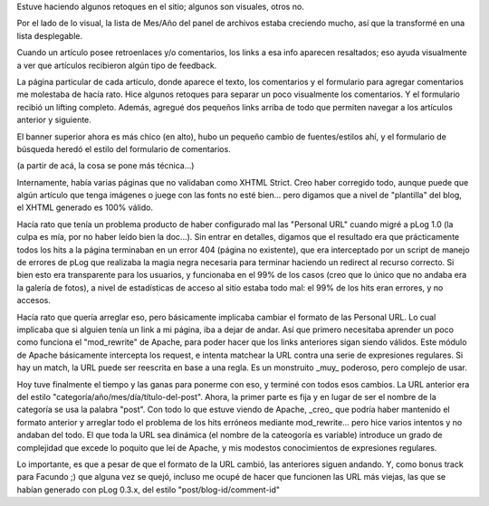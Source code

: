 .. title: Retoques
.. slug: retoques
.. date: 2005-09-18 20:34:18 UTC-03:00
.. tags: General
.. category: 
.. link: 
.. description: 
.. type: text
.. author: cHagHi
.. from_wp: True

Estuve haciendo algunos retoques en el sitio; algunos son visuales,
otros no.

Por el lado de lo visual, la lista de Mes/Año del panel de archivos
estaba creciendo mucho, así que la transformé en una lista desplegable.

Cuando un artículo posee retroenlaces y/o comentarios, los links a esa
info aparecen resaltados; eso ayuda visualmente a ver que artículos
recibieron algún tipo de feedback.

La página particular de cada artículo, donde aparece el texto, los
comentarios y el formulario para agregar comentarios me molestaba de
hacía rato. Hice algunos retoques para separar un poco visualmente los
comentarios. Y el formulario recibió un lifting completo. Además,
agregué dos pequeños links arriba de todo que permiten navegar a los
artículos anterior y siguiente.

El banner superior ahora es más chico (en alto), hubo un pequeño cambio
de fuentes/estilos ahí, y el formulario de búsqueda heredó el estilo del
formulario de comentarios.

(a partir de acá, la cosa se pone más técnica...)

Internamente, había varias páginas que no validaban como XHTML Strict.
Creo haber corregido todo, aunque puede que algún artículo que tenga
imágenes o juege con las fonts no esté bien... pero digamos que a nivel
de "plantilla" del blog, el XHTML generado es 100% válido.

Hacía rato que tenía un problema producto de haber configurado mal las
"Personal URL" cuando migré a pLog 1.0 (la culpa es mía, por no haber
leído bien la doc...). Sin entrar en detalles, digamos que el resultado
era que prácticamente todos los hits a la página terminaban en un error
404 (página no existente), que era interceptado por un script de manejo
de errores de pLog que realizaba la magia negra necesaria para terminar
haciendo un redirect al recurso correcto. Si bien esto era transparente
para los usuarios, y funcionaba en el 99% de los casos (creo que lo
único que no andaba era la galería de fotos), a nivel de estadísticas de
acceso al sitio estaba todo mal: el 99% de los hits eran errores, y no
accesos.

Hacía rato que quería arreglar eso, pero básicamente implicaba cambiar
el formato de las Personal URL. Lo cual implicaba que si alguien tenía
un link a mi página, iba a dejar de andar. Así que primero necesitaba
aprender un poco como funciona el "mod\_rewrite" de Apache, para poder
hacer que los links anteriores sigan siendo válidos. Este módulo de
Apache básicamente intercepta los request, e intenta matchear la URL
contra una serie de expresiones regulares. Si hay un match, la URL puede
ser reescrita en base a una regla. Es un monstruito \_muy\_ poderoso,
pero complejo de usar.

Hoy tuve finalmente el tiempo y las ganas para ponerme con eso, y
terminé con todos esos cambios. La URL anterior era del estilo
"categoría/año/mes/día/título-del-post". Ahora, la primer parte es fija
y en lugar de ser el nombre de la categoría se usa la palabra "post".
Con todo lo que estuve viendo de Apache, \_creo\_ que podría haber
mantenido el formato anterior y arreglar todo el problema de los hits
erróneos mediante mod\_rewrite... pero hice varios intentos y no andaban
del todo. El que toda la URL sea dinámica (el nombre de la cateogoría es
variable) introduce un grado de complejidad que excede lo poquito que
leí de Apache, y mis modestos conocimientos de expresiones regulares.

Lo importante, es que a pesar de que el formato de la URL cambió, las
anteriores siguen andando. Y, como bonus track para Facundo ;) que
alguna vez se quejó, incluso me ocupé de hacer que funcionen las URL más
viejas, las que se habían generado con pLog 0.3.x, del estilo
"post/blog-id/comment-id"
